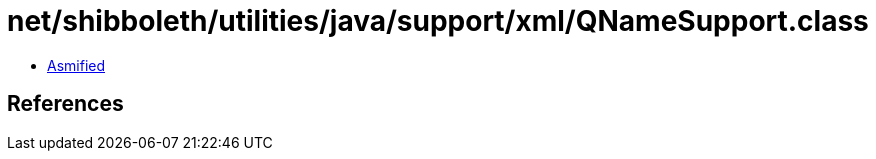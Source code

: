 = net/shibboleth/utilities/java/support/xml/QNameSupport.class

 - link:QNameSupport-asmified.java[Asmified]

== References

